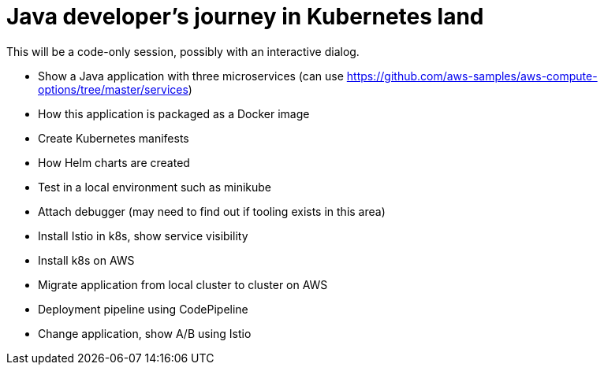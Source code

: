 = Java developer's journey in Kubernetes land

This will be a code-only session, possibly with an interactive dialog.

- Show a Java application with three microservices (can use https://github.com/aws-samples/aws-compute-options/tree/master/services)
- How this application is packaged as a Docker image
- Create Kubernetes manifests
- How Helm charts are created
- Test in a local environment such as minikube
- Attach debugger (may need to find out if tooling exists in this area)
- Install Istio in k8s, show service visibility
- Install k8s on AWS
- Migrate application from local cluster to cluster on AWS
- Deployment pipeline using CodePipeline
- Change application, show A/B using Istio


